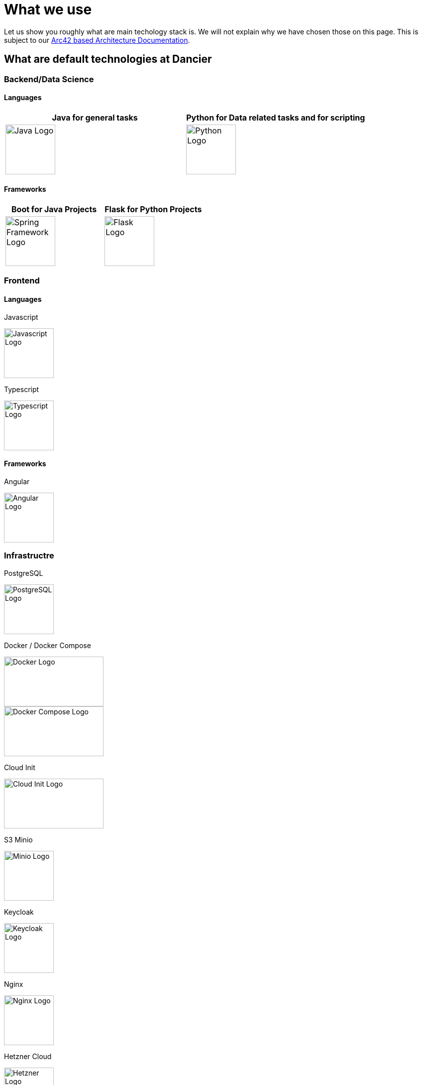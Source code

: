 = What we use
:jbake-type: page
:jbake-status: published
:jbake-date: 2020-02-23
:jbake-tags: desgin pattern, architecture, java, kiss, agile, decision making
:jbake-description: Describe how we are making (not only technial) decisions
:jbake-disqus_enabled: true
:jbake-disqus_identifier: 6402d4ec-69e1-11ea-8a83-5f9a72c4b212
:idprefix:

Let us show you roughly what are main techology stack is. We will not explain why we have chosen those on this page. This is subject to our https://project.dancier.net/documentation/arc42/index.html#section-architecture-constraints[Arc42 based Architecture Documentation].

== What are default technologies at Dancier

=== Backend/Data Science

==== Languages



[%header, stripes=none, grid=cols, frame=none, cols="2"]
|===
|Java for general tasks | 
 Python for Data related tasks and for scripting |

image:./images/logo-java.svg[alt="Java Logo",  width=100, height=100]|
image:./images/logo-python.svg[alt="Python Logo",  width=100,height=100]
|===


==== Frameworks

[%header, stripes=none, grid=cols, frame=none, cols="2"]
|===
|Boot for Java Projects | 
 Flask for Python Projects|

image:./images/logo-spring-framework.svg[Spring Framework Logo, width=100, height=100] |
image:./images/logo-flask.svg[alt="Flask Logo",  width=100, height=100]

|===




=== Frontend

==== Languages

Javascript

image::./images/logo-javascript.svg[alt="Javascript Logo",  width=100, height=100]


Typescript

image::./images/logo-typescript.svg[alt="Typescript Logo",  width=100, height=100]

==== Frameworks

Angular

image::./images/logo-angular.svg[alt="Angular Logo",  width=100, height=100]

=== Infrastructre

PostgreSQL


image::./images/logo-postgresql.svg[alt="PostgreSQL Logo",  width=100, height=100]

Docker / Docker Compose

image::./images/logo-docker.svg[alt="Docker Logo", width=200, height=100]

image::./images/logo-docker-compose.svg[alt="Docker Compose Logo", width=200, height=100]

Cloud Init

image::./images/logo-cloud-init.svg[alt="Cloud Init Logo", width=200, height=100]

S3 Minio

image::./images/logo-minio.png[alt="Minio Logo", width=100, height=100]

Keycloak

image::./images/logo-keycloak.png[alt="Keycloak Logo",  width=100, height=100]

Nginx

image::./images/logo-nginx.png[alt="Nginx Logo", width=100, height=100]

Hetzner Cloud

image::./images/logo-hetzner.svg[alt="Hetzner Logo", width=100, height=100]

Elastic Stack 

image::./images/logo-elasticsearch.svg[alt="Elastic Logo", width=200, height=100]

=== Organistational

Github

image::./images/logo-github.png[alt="Github Logo", width=100, height=100]

Github Actions

image::./images/logo-github-actions.svg[alt="Github Logo", width=100, height=100]


Nextcoud

image::./images/logo-nextcloud.svg[alt="Nextcloud Logo", width=100, height=100]

Collabora Office

image::./images/logo-collabora-online.svg[alt="Collabora Logo", width=100, height=100]

Figma

image::./images/logo-figma.svg[alt="Figma Logo", width=100, height=100]


Ascii Doctor

image::./images/logo-asciidoctor.svg[alt="Asciidoctor Logo", width=100, height=100]


== Key drivers for technical decisions

 1. *Any decision should be as little opinionated as possible* +
    We should never choose a technology just because we consider
    it eg. cool or only because we have experienced it as a good fit for _another_ use case.
    Decisions should be made depending on the use case. +
 2. *Keep it simple stupid (KISS)* +
    Based on our interpretation of
    https://en.wikipedia.org/wiki/Agile_software_development[Agile Development]
    we think that we should choose the https://en.wikipedia.org/wiki/KISS_principle[simplest] approach to tackle a task.
    Particularly, we always try to avoid optimizing things before it turns out
    that optimization is needed (https://ubiquity.acm.org/article.cfm?id=1513451[see Donald Knuth]).
    This applies, in the same way, to _small_ things eg.
     * optimizing algorithms like SQL-queries
     * choosing frameworks for persistence, offering rest endpoints, frontend frameworks
     * infrastructural topics like VCS build system +
+
As well as it applies to "bigger" things eg.
     * Deciding architectural things like using CQRS
     * Using microservices vs. putting things into a monolith
 1. *Choosing standard* +
    Try to use standard options. Eg. when there are several similar web frameworks,
    go for the more prominent one. Because for the more prominent one we will
      * get more support from other developers if we run into problems
      * expect more support from the project itself, and also the project itself will exist longer
      * have better tooling support (if applicable)
      * have it easier to find more developers
 1. *Match techniques with skills of core team members* +
    The chosen technique should be either already known by the team (or part of the team) or the team must
    be willing to learn it.

It is obvious that some criteria could be in conflict with others. Then we use just common sense.


image::./images/Nginx_logo.svg.png[alt]
